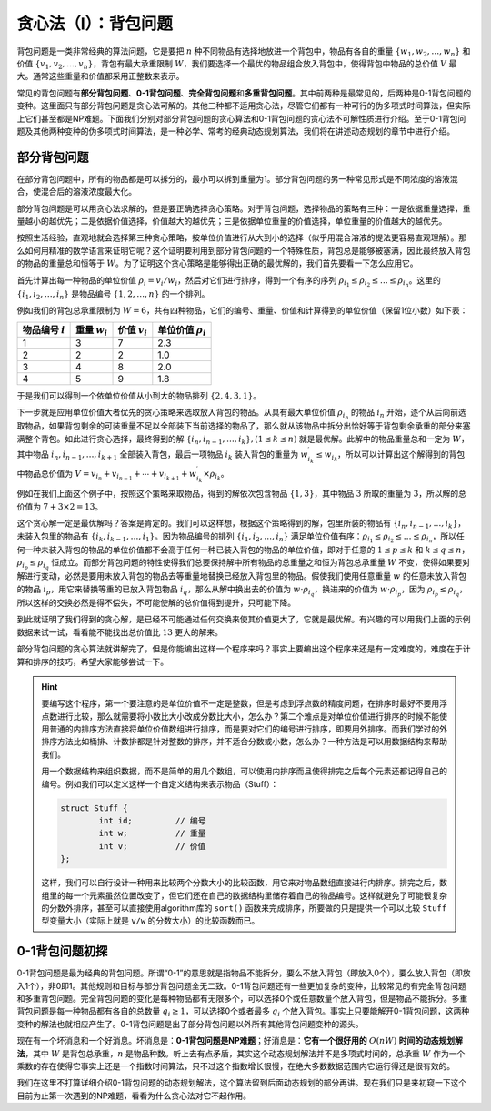 贪心法（I）：背包问题
++++++++++++++++++++++++++++++++++

背包问题是一类非常经典的算法问题，它是要把 :math:`n` 种不同物品有选择地放进一个背包中，物品有各自的重量 :math:`\{w_1,w_2,\dots,w_n\}` 和价值 :math:`\{v_1,v_2,\dots,v_n\}`，背包有最大承重限制 :math:`W`，我们要选择一个最优的物品组合放入背包中，使得背包中物品的总价值 :math:`V` 最大。通常这些重量和价值都采用正整数来表示。

常见的背包问题有\ :strong:`部分背包问题`、:strong:`0-1背包问题`、:strong:`完全背包问题`\ 和\ :strong:`多重背包问题`。其中前两种是最常见的，后两种是0-1背包问题的变种。这里面只有部分背包问题是贪心法可解的。其他三种都不适用贪心法，尽管它们都有一种可行的伪多项式时间算法，但实际上它们甚至都是NP难题。下面我们分别对部分背包问题的贪心算法和0-1背包问题的贪心法不可解性质进行介绍。至于0-1背包问题及其他两种变种的伪多项式时间算法，是一种必学、常考的经典动态规划算法，我们将在讲述动态规划的章节中进行介绍。


部分背包问题
^^^^^^^^^^^^^^^^^^^^^^^^^^^^^^^^^^

在部分背包问题中，所有的物品都是可以拆分的，最小可以拆到重量为1。部分背包问题的另一种常见形式是不同浓度的溶液混合，使混合后的溶液浓度最大化。

部分背包问题是可以用贪心法求解的，但是要正确选择贪心策略。对于背包问题，选择物品的策略有三种：一是依据重量选择，重量越小的越优先；二是依据价值选择，价值越大的越优先；三是依据单位重量的价值选择，单位重量的价值越大的越优先。

按照生活经验，直观地就会选择第三种贪心策略，按单位价值进行从大到小的选择（似乎用混合溶液的提法更容易直观理解）。那么如何用精准的数学语言来证明它呢？这个证明要利用到部分背包问题的一个特殊性质，背包总是能够被塞满，因此最终放入背包的物品的重量总和恒等于 :math:`W`。为了证明这个贪心策略是能够得出正确的最优解的，我们首先要看一下怎么应用它。

首先计算出每一种物品的单位价值 :math:`\rho_i=v_i/w_i`，然后对它们进行排序，得到一个有序的序列 :math:`\rho_{i_1}\le\rho_{i_2}\le\dots\le\rho_{i_n}`。这里的 :math:`\{i_1,i_2,\dots,i_n\}` 是物品编号 :math:`\{1,2,\dots,n\}` 的一个排列。

例如我们的背包总承重限制为 :math:`W=6`，共有四种物品，它们的编号、重量、价值和计算得到的单位价值（保留1位小数）如下表：

+-------------------+-----------------+-----------------+------------------------+
|物品编号 :math:`i` |重量 :math:`w_i` |价值 :math:`v_i` |单位价值 :math:`\rho_i` |
+===================+=================+=================+========================+
|         1         |        3        |        7        |           2.3          |
+-------------------+-----------------+-----------------+------------------------+
|         2         |        2        |        2        |           1.0          |
+-------------------+-----------------+-----------------+------------------------+
|         3         |        4        |        8        |           2.0          |
+-------------------+-----------------+-----------------+------------------------+
|         4         |        5        |        9        |           1.8          |
+-------------------+-----------------+-----------------+------------------------+

于是我们可以得到一个依单位价值从小到大的物品排列 :math:`\{2,4,3,1\}`。

下一步就是应用单位价值大者优先的贪心策略来选取放入背包的物品。从具有最大单位价值 :math:`\rho_{i_n}` 的物品 :math:`i_n` 开始，逐个从后向前选取物品，如果背包剩余的可装重量不足以全部装下当前选择的物品了，那么就从该物品中拆分出恰好等于背包剩余承重的部分来塞满整个背包。如此进行贪心选择，最终得到的解 :math:`\{i_n,i_{n-1},\dots,i_k\},(1 \le k \le n)` 就是最优解。此解中的物品重量总和一定为 :math:`W`，其中物品 :math:`i_n,i_{n-1},\dots,i_{k+1}` 全部装入背包，最后一项物品 :math:`i_k` 装入背包的重量为 :math:`w^\prime_{i_k}\le w_{i_k}`，所以可以计算出这个解得到的背包中物品总价值为 :math:`V=v_{i_n}+v_{i_{n-1}}+\cdots+v_{i_{k+1}}+w^\prime_{i_k}\times\rho_{i_k}`。

例如在我们上面这个例子中，按照这个策略来取物品，得到的解依次包含物品 :math:`\{1,3\}`，其中物品 :math:`3` 所取的重量为 :math:`3`，所以解的总价值为 :math:`7+3\times2=13`。

这个贪心解一定是最优解吗？答案是肯定的。我们可以这样想，根据这个策略得到的解，包里所装的物品有 :math:`\{i_n,i_{n-1},\dots,i_k\}`，未装入包里的物品有 :math:`\{i_k,i_{k-1},\dots,i_1\}`。因为物品编号的排列 :math:`\{i_1,i_2,\dots,i_n\}` 满足单位价值有序：:math:`\rho_{i_1}\le\rho_{i_2}\le\dots\le\rho_{i_n}`，所以任何一种未装入背包的物品的单位价值都不会高于任何一种已装入背包的物品的单位价值，即对于任意的 :math:`1\le p\le k` 和 :math:`k\le q\le n`，:math:`\rho_{i_p}\le\rho_{i_q}` 恒成立。而部分背包问题的特性使得我们总要保持解中所有物品的总重量之和恒为背包总承重量 :math:`W` 不变，使得如果要对解进行变动，必然是要用未放入背包的物品去等重量地替换已经放入背包里的物品。假使我们使用任意重量 :math:`w` 的任意未放入背包的物品 :math:`i_p`，用它来替换等重的已放入背包物品 :math:`i_q`，那么从解中换出去的价值为 :math:`w\cdot\rho_{i_q}`，换进来的价值为 :math:`w\cdot\rho_{i_p}`，因为 :math:`\rho_{i_p}\le\rho_{i_q}`，所以这样的交换必然是得不偿失，不可能使解的总价值得到提升，只可能下降。

到此就证明了我们得到的贪心解，是已经不可能通过任何交换来使其价值更大了，它就是最优解。有兴趣的可以用我们上面的示例数据来试一试，看看能不能找出总价值比 :math:`13` 更大的解来。

部分背包问题的贪心算法就讲解完了，但是你能编出这样一个程序来吗？事实上要编出这个程序来还是有一定难度的，难度在于计算和排序的技巧，希望大家能够尝试一下。

.. hint::

   要编写这个程序，第一个要注意的是单位价值不一定是整数，但是考虑到浮点数的精度问题，在排序时最好不要用浮点数进行比较，那么就需要将小数比大小改成分数比大小，怎么办？第二个难点是对单位价值进行排序的时候不能使用普通的内排序方法直接将单位价值数组进行排序，而是要对它们的编号进行排序，即要用外排序。而我们学过的外排序方法比如桶排、计数排都是针对整数的排序，并不适合分数或小数，怎么办？一种方法是可以用数据结构来帮助我们。

   用一个数据结构来组织数据，而不是简单的用几个数组，可以使用内排序而且使得排完之后每个元素还都记得自己的编号。例如我们可以定义这样一个自定义结构来表示物品（Stuff）：

   .. code-block:: c++

      struct Stuff {
              int id;         // 编号
              int w;          // 重量
              int v;          // 价值
      };

   这样，我们可以自行设计一种用来比较两个分数大小的比较函数，用它来对物品数组直接进行内排序。排完之后，数组里的每一个元素虽然位置改变了，但它们还在自己的数据结构里储存着自己的物品编号。这样就避免了可能很复杂的分数外排序，甚至可以直接使用algorithm库的 ``sort()`` 函数来完成排序，所要做的只是提供一个可以比较 ``Stuff`` 型变量大小（实际上就是 ``v/w`` 的分数大小）的比较函数而已。


0-1背包问题初探
^^^^^^^^^^^^^^^^^^^^^^^^^^^^^^^^^^

0-1背包问题是最为经典的背包问题。所谓“0-1”的意思就是指物品不能拆分，要么不放入背包（即放入0个），要么放入背包（即放入1个），非0即1。其他规则和目标与部分背包问题全无二致。0-1背包问题还有一些更加复杂的变种，比较常见的有完全背包问题和多重背包问题。完全背包问题的变化是每种物品都有无限多个，可以选择0个或任意数量个放入背包，但是物品不能拆分。多重背包问题是每一种物品都有各自的总数量 :math:`q_i\ge 1`，可以选择0个或者最多 :math:`q_i` 个放入背包。事实上只要能解开0-1背包问题，这两种变种的解法也就相应产生了。0-1背包问题是出了部分背包问题以外所有其他背包问题变种的源头。

现在有一个坏消息和一个好消息。坏消息是：:strong:`0-1背包问题是NP难题`；好消息是：:strong:`它有一个很好用的` :math:`O(nW)` :strong:`时间的动态规划解法`，其中 :math:`W` 是背包总承重，:math:`n` 是物品种数。听上去有点矛盾，其实这个动态规划解法并不是多项式时间的，总承重 :math:`W` 作为一个乘数的存在使得它事实上还是一个指数时间算法，只不过这个指数增长很慢，在绝大多数数据范围内它运行得还是很有效的。

我们在这里不打算详细介绍0-1背包问题的动态规划解法，这个算法留到后面动态规划的部分再讲。现在我们只是来初窥一下这个目前为止第一次遇到的NP难题，看看为什么贪心法对它不起作用。



